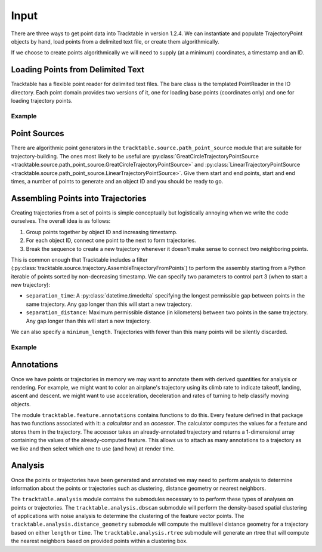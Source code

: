 
.. _userguide-cpp-input:

=====
Input
=====

There are three ways to get point data into Tracktable in version
1.2.4. We can instantiate and populate TrajectoryPoint objects by
hand, load points from a delimited text file, or create them
algorithmically.

If we choose to create points algorithmically we will need to supply
(at a minimum) coordinates, a timestamp and an ID.

.. todo:: Example of creating points algorithmically

.. _loading-cpp-points:

----------------------------------
Loading Points from Delimited Text
----------------------------------

Tracktable has a flexible point reader for delimited text files. The
bare class is the templated PointReader in the IO directory. Each
point domain provides two versions of it, one for loading base points
(coordinates only) and one for loading trajectory points.

^^^^^^^
Example
^^^^^^^

.. todo:: Add an example

.. _c-point-sources:
.. _c-trajectory-source:

-------------
Point Sources
-------------

.. todo:: This section is out of date

There are algorithmic point generators in the
``tracktable.source.path_point_source`` module that are suitable for
trajectory-building. The ones most likely to be useful are
:py:class:`GreatCircleTrajectoryPointSource <tracktable.source.path_point_source.GreatCircleTrajectoryPointSource>`
and :py:class:`LinearTrajectoryPointSource <tracktable.source.path_point_source.LinearTrajectoryPointSource>`.
Give them start and end points, start and end times, a number of
points to generate and an object ID and you should be ready to go.

.. todo:: Code example

.. _c-trajectory-assembly:

-----------------------------------
Assembling Points into Trajectories
-----------------------------------

.. todo:: This section is out of date

Creating trajectories from a set of points is simple conceptually but
logistically annoying when we write the code ourselves. The overall
idea is as follows:

1. Group points together by object ID and increasing timestamp.

2. For each object ID, connect one point to the next to form
   trajectories.

3. Break the sequence to create a new trajectory whenever it doesn't
   make sense to connect two neighboring points.

This is common enough that Tracktable includes a filter
(:py:class:`tracktable.source.trajectory.AssembleTrajectoryFromPoints`)
to perform the assembly starting from a Python iterable of points
sorted by non-decreasing timestamp. We can specify two parameters to
control part 3 (when to start a new trajectory):

* ``separation_time``: A :py:class:`datetime.timedelta` specifying the
  longest permissible gap between points in the same trajectory. Any
  gap longer than this will start a new trajectory.

* ``separation_distance``: Maximum permissible distance (in
  kilometers) between two points in the same trajectory. Any gap
  longer than this will start a new trajectory.

We can also specify a ``minimum_length``. Trajectories with fewer than
this many points will be silently discarded.

^^^^^^^
Example
^^^^^^^

.. todo:: Add an example

-----------
Annotations
-----------

Once we have points or trajectories in memory we may want to
annotate them with derived quantities for analysis or rendering. For
example, we might want to color an airplane's trajectory using its
climb rate to indicate takeoff, landing, ascent and descent. we
might want to use acceleration, deceleration and rates of turning to
help classify moving objects.

The module ``tracktable.feature.annotations`` contains functions to do
this. Every feature defined in that package has two functions
associated with it: a *calculator* and an *accessor*. The calculator
computes the values for a feature and stores them in the trajectory.
The accessor takes an already-annotated trajectory and returns a
1-dimensional array containing the values of the already-computed
feature. This allows us to attach as many annotations to a
trajectory as we like and then select which one to use (and how) at
render time.

.. todo:: Code example for annotations

--------
Analysis
--------
Once the points or trajectories have been generated and annotated we may need
to perform analysis to determine information about the points or trajectories
such as clustering, distance geometry or nearest neighbors.

The ``tracktable.analysis`` module contains the submodules necessary to
to perform these types of analyses on points or trajectories. The
``tracktable.analysis.dbscan`` submodule will perform the density-based spatial
clustering of applications with noise analysis to determine the clustering of the
feature vector points. The ``tracktable.analysis.distance_geometry`` submodule will
compute the multilevel distance geometry for a trajectory based on either ``length``
or ``time``. The ``tracktable.analysis.rtree`` submodule will generate an rtree that
will compute the nearest neighbors based on provided points within a clustering box.

.. todo:: Code examples for Analysis modules
.. todo:: Find the best location for this section
.. todo:: Add additional/clarifying language
